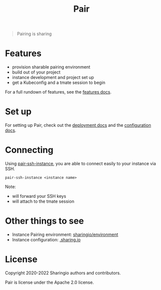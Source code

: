 #+TITLE: Pair

#+begin_quote
Pairing is sharing
#+end_quote

* Features
- provision sharable pairing environment
- build out of your project
- instance development and project set up
- get a Kubeconfig and a tmate session to begin

For a full rundown of features, see the [[./org/features.org][features docs]].

* Set up
For setting up Pair, check out the [[./org/deployment.org][deployment docs]] and the [[./org/configuration.org][configuration docs]].

* Connecting
Using [[./hack/pair-ssh-instance][pair-ssh-instance]], you are able to connect easily to your instance via SSH.
#+BEGIN_SRC shell
pair-ssh-instance <instance name>
#+END_SRC

Note:
- will forward your SSH keys
- will attach to the tmate session

* Other things to see
- Instance Pairing environment: [[https://github.com/sharingio/environment][sharingio/environment]]
- Instance configuration: [[https://github.com/sharingio/.sharing.io][.sharing.io]]

* License

Copyright 2020-2022 Sharingio authors and contributors.

Pair is license under the Apache 2.0 license.

